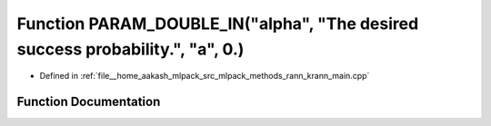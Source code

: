 .. _exhale_function_krann__main_8cpp_1aad54ee3f5a1aa25ea04454a422425330:

Function PARAM_DOUBLE_IN("alpha", "The desired success probability.", "a", 0.)
==============================================================================

- Defined in :ref:`file__home_aakash_mlpack_src_mlpack_methods_rann_krann_main.cpp`


Function Documentation
----------------------


.. doxygenfunction:: PARAM_DOUBLE_IN("alpha", "The desired success probability.", "a", 0.)
